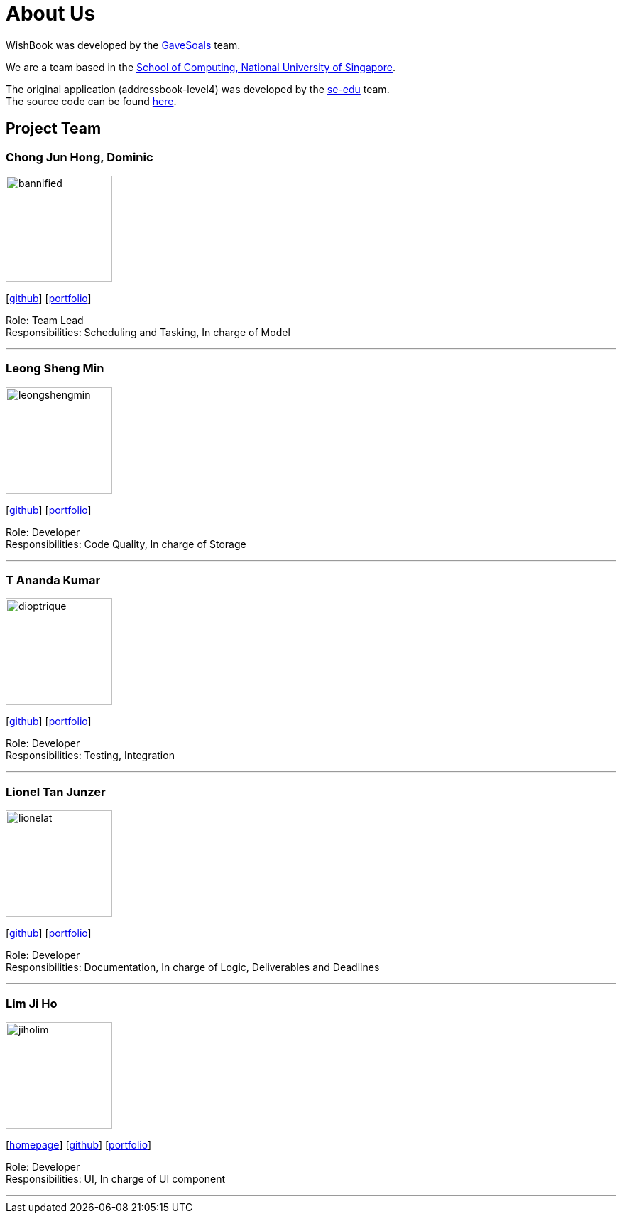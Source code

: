 = About Us
:site-section: AboutUs
:relfileprefix: team/
:imagesDir: images
:stylesDir: stylesheets

WishBook was developed by the https://github.com/orgs/CS2103-AY1819S1-T16-1/teams/developers[GaveSoals] team. +

We are a team based in the http://www.comp.nus.edu.sg[School of Computing, National University of Singapore].

The original application (addressbook-level4) was developed by the https://se-edu.github.io/docs/Team.html[se-edu] team. +
The source code can be found https://github.com/nus-cs2103-AY1819S1/addressbook-level4[here].

== Project Team

=== Chong Jun Hong, Dominic
image::bannified.png[width="150", align="left"]
{empty} [https://github.com/bannified[github]] [<<bannified#, portfolio>>]

Role: Team Lead +
Responsibilities: Scheduling and Tasking, In charge of Model

'''

=== Leong Sheng Min
image::leongshengmin.png[width="150", align="left"]
{empty}[http://github.com/leongshengmin[github]] [<<leongshengmin#, portfolio>>]

Role: Developer +
Responsibilities: Code Quality, In charge of Storage

'''

=== T Ananda Kumar
image::dioptrique.png[width="150", align="left"]
{empty}[http://github.com/dioptrique[github]] [<<dioptrique#, portfolio>>]

Role: Developer +
Responsibilities: Testing, Integration

'''

=== Lionel Tan Junzer
image::lionelat.png[width="150", align="left"]
{empty}[http://github.com/lionelat[github]] [<<lionelat#, portfolio>>]

Role: Developer +
Responsibilities: Documentation, In charge of Logic, Deliverables and Deadlines

'''

=== Lim Ji Ho
image::jiholim.png[width="150", align="left"]
{empty}[https://mobbin.design/[homepage]] [http://github.com/jiholim[github]] [<<jiholim_ppp#, portfolio>>]

Role: Developer +
Responsibilities: UI, In charge of UI component

'''
